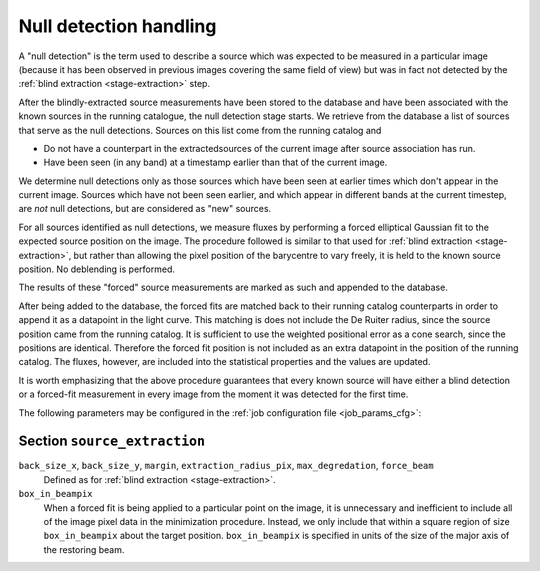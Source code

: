 .. _stage-nulldet:

=======================
Null detection handling
=======================

A "null detection" is the term used to describe a source which was expected to
be measured in a particular image (because it has been observed in previous
images covering the same field of view) but was in fact not detected by the
:ref:`blind extraction <stage-extraction>` step.

After the blindly-extracted source measurements have been stored to the
database and have been associated with the known sources in the running
catalogue, the null detection stage starts.
We retrieve from the database a list of sources that serve as the null detections.
Sources on this list come from the running catalog and 

* Do not have a counterpart in the extractedsources of the current
  image after source association has run.
* Have been seen (in any band) at a timestamp earlier than that of the
  current image.

We determine null detections only as those sources which have been
seen at earlier times which don't appear in the current image. 
Sources which have not been seen earlier, and which appear in 
different bands at the current timestep, are *not* null detections,
but are considered as "new" sources.

For all sources identified as null detections, we measure fluxes by performing
a forced elliptical Gaussian fit to the expected source position on the image.
The procedure followed is similar to that used for :ref:`blind extraction
<stage-extraction>`, but rather than allowing the pixel position of the
barycentre to vary freely, it is held to the known source position. No
deblending is performed.

The results of these "forced" source measurements are marked as such and
appended to the database.

After being added to the database, the forced fits are matched back to their
running catalog counterparts in order to append it as a datapoint in the light curve.
This matching is does not include the De Ruiter radius, since the source position came 
from the running catalog. 
It is sufficient to use the weighted positional error as a cone search, since the positions are identical.
Therefore the forced fit position is not included as 
an extra datapoint in the position of the running catalog.
The fluxes, however, are included into the statistical properties and the values are updated.

It is worth emphasizing that the above procedure guarantees that
every known source will have either a blind detection or a forced-fit
measurement in every image from the moment it was detected for the 
first time. 

The following parameters may be configured in the :ref:`job configuration file
<job_params_cfg>`:

Section ``source_extraction``
^^^^^^^^^^^^^^^^^^^^^^^^^^^^^

``back_size_x``, ``back_size_y``, ``margin``, ``extraction_radius_pix``, ``max_degredation``, ``force_beam``
   Defined as for :ref:`blind extraction <stage-extraction>`.

``box_in_beampix``
    When a forced fit is being applied to a particular point on the image, it
    is unnecessary and inefficient to include all of the image pixel data in
    the minimization procedure. Instead, we only include that within a square
    region of size ``box_in_beampix`` about the target position.
    ``box_in_beampix`` is specified in units of the size of the major axis of
    the restoring beam.
